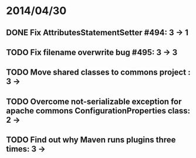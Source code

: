 * 2014/04/30
** DONE Fix AttributesStatementSetter #494: 3 -> 1
** TODO Fix filename overwrite bug #495: 3 -> 3
** TODO Move shared classes to commons project : 3 ->
** TODO Overcome not-serializable exception for apache commons ConfigurationProperties class: 2 ->
** TODO Find out why Maven runs plugins three times: 3 ->
   
